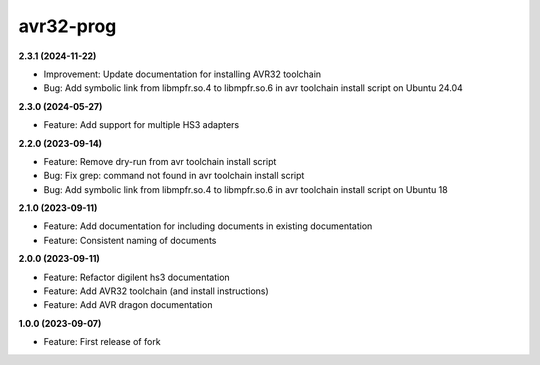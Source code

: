 avr32-prog
==========

**2.3.1 (2024-11-22)**

- Improvement: Update documentation for installing AVR32 toolchain
- Bug: Add symbolic link from libmpfr.so.4 to libmpfr.so.6 in avr toolchain install script on Ubuntu 24.04

**2.3.0 (2024-05-27)**

- Feature: Add support for multiple HS3 adapters

**2.2.0 (2023-09-14)**

- Feature: Remove dry-run from avr toolchain install script
- Bug: Fix grep: command not found in avr toolchain install script
- Bug: Add symbolic link from libmpfr.so.4 to libmpfr.so.6 in avr toolchain install script on Ubuntu 18

**2.1.0 (2023-09-11)**

- Feature: Add documentation for including documents in existing documentation
- Feature: Consistent naming of documents

**2.0.0 (2023-09-11)**

- Feature: Refactor digilent hs3 documentation
- Feature: Add AVR32 toolchain (and install instructions)
- Feature: Add AVR dragon documentation

**1.0.0 (2023-09-07)**

- Feature: First release of fork
